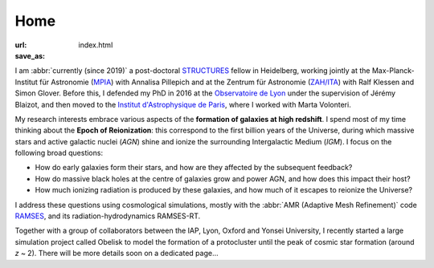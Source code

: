 Home
####
:url: 
:save_as: index.html


I am :abbr:`currently (since 2019)` a post-doctoral `STRUCTURES`_ fellow in Heidelberg, working jointly at the Max-Planck-Institut für Astronomie (`MPIA`_) with Annalisa Pillepich and at the Zentrum für Astronomie (`ZAH/ITA`_) with Ralf Klessen and Simon Glover.
Before this, I defended my PhD in 2016 at the `Observatoire de Lyon`_ under the supervision of Jérémy Blaizot, and then moved to the `Institut d'Astrophysique de Paris`_, where I worked with Marta Volonteri.

.. ******

My research interests embrace various aspects of the **formation of galaxies at high redshift**. I spend most of my time thinking about the **Epoch of Reionization**: this correspond to the first billion years of the Universe, during which massive stars and active galactic nuclei (*AGN*) shine and ionize the surrounding Intergalactic Medium (*IGM*). I focus on the following broad questions:

- How do early galaxies form their stars, and how are they affected by the subsequent feedback?
- How do massive black holes at the centre of galaxies grow and power AGN, and how does this impact their host?
- How much ionizing radiation is produced by these galaxies, and how much of it escapes to reionize the Universe?

I address these questions using cosmological simulations, mostly with the :abbr:`AMR (Adaptive Mesh Refinement)` code RAMSES_, and its radiation-hydrodynamics RAMSES-RT.

.. During my thesis, I tried to model how the hydrogen-ionising radiation (λ ≤ 912 Å) emitted by massive stars in star-forming galaxies escapes into the inter-galactic medium. This is thought to be the mechanism responsible for the reionisation of the Universe that happened between *z* ~ 15 and *z* ~ 6 -- the *Epoch of Reionisation*. For this, I perform high resolution cosmological simulations with the :abbr:`AMR (Adaptive Mesh Refinement)` code RAMSES_, and its radiation-hydrodynamics RAMSES-RT.

.. Since I arrived in Paris, I am interested in understanding how supermassive black holes at the centre of galaxies coevolve with their hosts. More specifically, I focus on how the feedback from AGN and supernovae affects the gas in and around high-*z* galaxies. We have :abbr:`recently (in 2018)` published `a paper <http://adsabs.harvard.edu/cgi-bin/nph-data_query?bibcode=2018MNRAS.478.5607T&link_type=ABSTRACT>`_ showing how, in dwarf galaxies, supernova feedback is so strong that it interrupts the fueling of the central black hole.

Together with a group of collaborators between the IAP, Lyon, Oxford and Yonsei University, I recently started a large simulation project called Obelisk to model the formation of a protocluster until the peak of cosmic star formation (around *z* ~ 2). There will be more details soon on a dedicated page…

.. Before that, I modeled the Lyman-α radiation emitted by gas infalling on giant galaxies to understand observations of so-called "Lyman-α blobs".


.. _STRUCTURES: https://structures.uni-heidelberg.de/
.. _MPIA: https://www.mpia.de/en/
.. _ZAH/ITA: http://www.ita.uni-heidelberg.de/index.shtml?lang=en
.. _Observatoire de Lyon: http://www-obs.univ-lyon1.fr/
.. _Institut d'Astrophysique de Paris: http://www.iap.fr/
.. _BLACK: http://blackerc.wordpress.com/
.. _RAMSES: http://www.itp.uzh.ch/~teyssier/ramses/RAMSES.html







